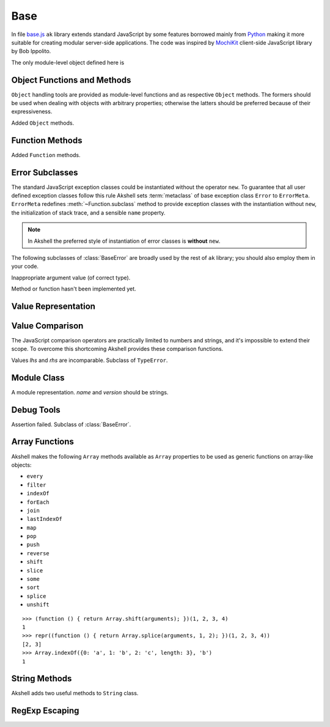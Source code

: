 
====
Base
====

In file `base.js`_ ``ak`` library extends standard JavaScript by some
features borrowed mainly from Python_ making it more suitable for
creating modular server-side applications. The code was inspired by
MochiKit_ client-side JavaScript library by Bob Ippolito.

.. _base.js: http://www.akshell.com/apps/ak/code/base.js
.. _Python: http://python.org/
.. _MochiKit: http://mochikit.com/

The only module-level object defined here is

.. data:: global

   A global object reference; an analog of ``window`` property in
   client-side JavaScript.
   

Object Functions and Methods
============================

``Object`` handling tools are provided as module-level functions and
as respective ``Object`` methods. The formers should be used when
dealing with objects with arbitrary properties; otherwise the latters
should be preferred because of their expressiveness.
   
.. function:: update(self[, attributes], objects...)

   Mutate the object *self* by setting its key:value pairs to those
   from *objects* (key:value pairs from later objects will overwrite
   those from earlier ones); return *self*. Property setting is done
   via :func:`set` function called with *attributes*; if *attributes*
   are not specified they default to :data:`COMMON`.

.. function:: items(object)

   Return an array of ``[propertyName, propertyValue]`` pairs for
   *object* in the order determined by ``for..in`` loop.

.. function:: keys(object)

   Return an array of the *object* property names in the order
   determined by ``for..in`` loop.

.. function:: values(object)

   Return an array of the *object* property values in the order
   determined by ``for..in`` loop.

.. class:: Object

   Added ``Object`` methods.

   .. method:: set(name, attributes, value)

      A shortcut for :func:`set`.
   
   .. method:: setHidden(name, value)

      Set a hidden property; equivalent to ``set(name, HIDDEN,
      value)``.
   
   .. method:: instances(constructor)

      Set the class of the object to *constructor*; return ``this``.

   .. method:: update([attributes,] objects...)

      A shortcut for :func:`update`.

   .. method:: items()

      A shortcut for :func:`items`.

   .. method:: keys()
   
      A shortcut for :func:`keys`.

   .. method:: values()

      A shortcut for :func:`values`.
      
   
Function Methods
================

.. class:: Function

   Added ``Function`` methods.

   .. method:: decorated(decorators...)

      Return a :term:`decorated<decorator>` function; *decorators* are
      applied in reverse order.
   
   .. method:: wraps(func)

      Borrow ``prototype``, ``__proto__``, and ``__name__`` properties
      from *func*; return ``this``. Useful for writing
      :term:`decorators<decorator>`.
   
   .. method:: subclass([constructor,] prototype={})

      Return a :term:`subclass` of this :term:`class`. ``subclass()``
      is a heart of Akshell object-oriented system; it brings classes
      to the prototype-oriented world of JavaScript in a natural
      way. Each function could be a class, i.e. could be used for
      creating objects by the operator ``new``. A class could be
      subclassed via ``subclass()`` method; a subclass inherits
      methods and attributes of its parent class, which are specified
      in ``prototype`` property of the parent class; so objects of the
      subclass could be used wherever objects of the parent class are
      required.

      *constructor* defaults to a function simply calling this
      function if this function is not ``Object``; otherwise it
      defaults to an empty function. ::

         var Figure = Object.subclass(
           {
             getArea: abstract
           });

         var Rectangle = Figure.subclass(
           function (a, b) {
             this._a = a; // leading underscore marks private attributes
             this._b = b;
           },
           {
             getArea: function () { return this._a * this._b; }
           });

         var Square = Rectangle.subclass(
           function (a) {
             Rectangle.call(this, a, a);
           });

      ``Function`` is a class of classes, so-called
      :term:`metaclass`. By subclassing ``Function`` one could produce
      other metaclasses; ``subclass()`` method could be redefined in
      them to alter the behavior of the class machinery. This is for
      advanced use only; do **not** use metaclasses unless you
      understand what you are doing and failed to find a simpler
      approach!
   
   .. method:: subclassOf(base)

      Test if this class is a subclass of the class *base*.


Error Subclasses
================

.. class:: ErrorMeta

   The standard JavaScript exception classes could be instantiated
   without the operator ``new``. To guarantee that all user defined
   exception classes follow this rule Akshell sets :term:`metaclass`
   of base exception class ``Error`` to ``ErrorMeta``. ``ErrorMeta``
   redefines :meth:`~Function.subclass` method to provide exception
   classes with the instantiation without ``new``, the initialization
   of stack trace, and a sensible ``name`` property.

   .. note::

      In Akshell the preferred style of instantiation of error classes
      is **without** ``new``.

The following subclasses of :class:`BaseError` are broadly used by the
rest of ``ak`` library; you should also employ them in your code.
      
.. class:: ValueError

   Inappropriate argument value (of correct type).

.. class:: NotImplementedError

   Method or function hasn't been implemented yet.

   
Value Representation
====================

.. function:: repr(value)

   Return a *value* representation. This function is targeted on
   debugging. One could add ``repr()`` support to his own class by
   adding ``__repr__()`` method to it. ::
   
      >>> repr(42)
      42
      >>> repr(true)
      true
      >>> repr("Some\" tricky\n\t'string'")
      "Some\" tricky\n\t'string'"
      >>> repr({n: 42, s: "string"})
      {n: 42, s: "string"}
      >>> repr(db)
      <module ak.db>
      >>> repr(db.create)
      <function ak.db.create>
      >>> repr({__repr__: function () { return 'My own repr!'; }})
      My own repr!


Value Comparison
================

The JavaScript comparison operators are practically limited to numbers
and strings, and it's impossible to extend their scope. To overcome
this shortcoming Akshell provides these comparison functions.

.. function:: cmp(lhs, rhs)

   Return -1 if *lhs* is less than *rhs*, 0 if they are equal, +1 if
   *lhs* is greater than *rhs*; throw :class:`CmpError` if these
   values are incomparable. The comparison algorithm is:

   1. if the values are equivalent (``lhs === rhs``) return ``0``;

   2. if *lhs* has ``__cmp__`` method return ``lhs.__cmp__(rhs)``;
      
   3. if *rhs* has ``__cmp__`` method return ``-rhs.__cmp__(lhs)``;

   4. the values are incomparable --- throw ``CmpError(lhs, rhs)``.

   You can see that your own types could support ``cmp`` by providing
   method ``__cmp__(other)``; it should

   * return -1 if *this* is less than *other*;
   * return  0 if *this* is equal to *other*;
   * return +1 if *this* is greater than *other*;
   * throw ``CmpError(this, other)`` if *this* and *other* are
     incomparable.
     
   ::
   
      >>> cmp(null, null)
      0
      >>> var C = Object.subclass(
            function (n) {
              this._n = n;
            },
            {
              __cmp__: function (other) {
                if (!(other instanceof C))
                  throw CmpError(this, other);
                return cmp(this._n, other._n);
              }
            });
      >>> cmp(new C(0), new C(0))
      0
      >>> cmp(new C(1), new C(0))
      1
      >>> cmp(new C(0), new C(1))
      -1
      >>> cmp(new C(0), 42)
      ak.CmpError: ...
      >>> cmp(undefined, {__cmp__: function () { return 0; }})
      0

   ``__cmp__(other)`` method of ``Number``, ``String``, ``Boolean``,
   and ``Date`` throws :class:`CmpError` if *other* is not a
   value/object of the same type/class; if follows common comparison
   semantics otherwise::

      >>> cmp(true, false)
      1
      >>> cmp('abc', 'def')
      -1
      >>> cmp(42, new Number(42))
      0
      >>> cmp(new Date('Feb 1 2010'), new Date('Sep 13 2010'))
      -1
      >>> cmp(42, '42')
      ak.CmpError: ...
      >>> cmp(0, false)
      ak.CmpError: ...
      >>> cmp(false, null)
      ak.CmpError: ...
      
   ``__cmp__(other)`` method of ``Array`` perform a lexicographic
   comparison of array-like objects: it iterates over the objects and
   returns

   * ``cmp(this[i], other[i])`` where ``i`` is the smallest index less
     than ``this.length`` and ``other.length`` such that
     ``cmp(this[i], other[i]) != 0``;

   * ``cmp(this.length, other.length)`` if such ``i`` does not exist.

.. function:: equal(lhs, rhs)

   Return ``true`` is *lhs* and *rhs* are equal, ``false``
   otherwise. This is achieved by the following algorithm:

   1. if the values are equivalent (``lhs === rhs``) return ``true``;

   2. if *lhs* has ``__eq__`` method return ``lhs.__eq__(rhs)``;
      
   3. if *rhs* has ``__eq__`` method return ``rhs.__eq__(lhs)``;
   
   4. return ``true`` if ``cmp(lhs, rhs) == 0``, ``false`` if it's
      non-zero or :class:`CmpError` was thrown.

   If your class has ``__cmp__`` method it already supports
   ``equal``. Classes which have equality semantics but don't
   have order semantics should define ``__eq__(other)`` method
   returning ``true`` if *this* and *other* are equal and ``false``
   otherwise. ``__eq__`` method could also be added for optimization
   reasons. ::

      >>> equal(42, 42)
      true
      >>> equal(42, new Number(42))
      true
      >>> equal(42, '42')
      false
      >>> equal([1,2, [3, 4]], [1, 2, [3, 4]])
      true
      >>> equal({}, {})
      false
      >>> equal({__eq__: function () { return true; }}, null)
      true
   
.. class:: CmpError(lhs, rhs)

   Values *lhs* and *rhs* are incomparable. Subclass of ``TypeError``.


Module Class
============

.. class:: Module([name[, version]])

   A module representation. *name* and *version* should be strings.

   .. attribute:: __name__

      The name of the module defined by *name* constructor argument.

   .. attribute:: __version__

      The version of the module defined by *version* constructor
      argument.

   .. method:: __repr__()

      Return a string :samp:`'<module {name} {version}>'`, or
      :samp:`'<module {name}>'` for modules without a version, or
      ``'<anonymous module>'`` for modules without a name.

   .. method:: toString()

      Return ``this.__repr__()``.


Debug Tools
===========

.. class:: AssertionError

   Assertion failed. Subclass of :class:`BaseError`.

.. function:: assert(value[, message])

   Throw :class:`AssertionError` if ``!value``.

.. function:: assertSame(lhs, rhs[, message])

   Throw :class:`AssertionError` if ``lhs !== rhs``.

.. function:: assertEqual(lhs, rhs[, message])

   Throw :class:`AssertionError` if ``!equal(lhs, rhs)``.

.. function:: assertThrow(errorClass, func[, args...])

   Evaluate ``func.apply(global, args)``; throw
   :class:`AssertionError` if exception wasn't thrown or if the thrown
   exception was not instance of *errorClass*.


Array Functions
===============

Akshell makes the following ``Array`` methods available as ``Array``
properties to be used as generic functions on array-like objects:

* ``every``
* ``filter``
* ``indexOf``
* ``forEach``
* ``join``
* ``lastIndexOf``
* ``map``
* ``pop``
* ``push``
* ``reverse``
* ``shift``
* ``slice``
* ``some``
* ``sort``
* ``splice``
* ``unshift``

::

   >>> (function () { return Array.shift(arguments); })(1, 2, 3, 4)
   1
   >>> repr((function () { return Array.splice(arguments, 1, 2); })(1, 2, 3, 4))
   [2, 3]
   >>> Array.indexOf({0: 'a', 1: 'b', 2: 'c', length: 3}, 'b')
   1
   
   
String Methods
==============

.. class:: String

   Akshell adds two useful methods to ``String`` class.

   .. method:: startsWith(prefix)

      Test if the string starts with *prefix*.
   
   .. method:: endsWith(suffix)

      Test if the string ends with *suffix*.

      
RegExp Escaping
===============

.. function:: RegExp.escape(string)

   Return a string escaped for embedding into a regular expression.

   >>> RegExp.escape('.*')
   \.\*
   >>> var re = RegExp('^' + RegExp.escape('.*') + '$')
   >>> re.test('some string')
   false
   >>> re.test('.*')
   true
